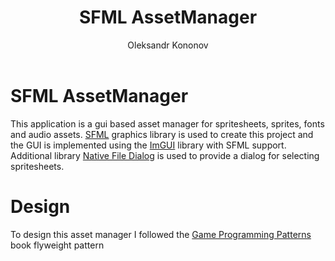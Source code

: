 #+TITLE: SFML AssetManager
#+AUTHOR: Oleksandr Kononov

* SFML AssetManager
This application is a gui based asset manager for spritesheets, sprites, fonts and audio assets.
[[https://www.sfml-dev.org/][SFML]] graphics library is used to create this project and the GUI is implemented using the [[https://github.com/ocornut/imgui][ImGUI]] library
with SFML support. Additional library [[https://github.com/mlabbe/nativefiledialog][Native File Dialog]] is used to provide a dialog for selecting spritesheets.

* Design
To design this asset manager I followed the [[http://gameprogrammingpatterns.com/][Game Programming Patterns]] book flyweight pattern
